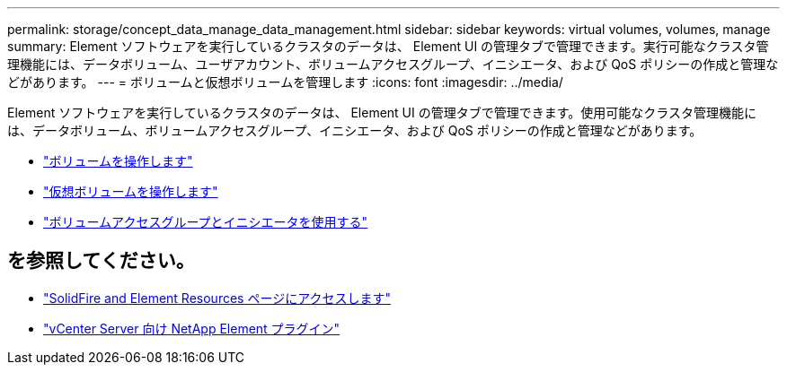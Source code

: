 ---
permalink: storage/concept_data_manage_data_management.html 
sidebar: sidebar 
keywords: virtual volumes, volumes, manage 
summary: Element ソフトウェアを実行しているクラスタのデータは、 Element UI の管理タブで管理できます。実行可能なクラスタ管理機能には、データボリューム、ユーザアカウント、ボリュームアクセスグループ、イニシエータ、および QoS ポリシーの作成と管理などがあります。 
---
= ボリュームと仮想ボリュームを管理します
:icons: font
:imagesdir: ../media/


[role="lead"]
Element ソフトウェアを実行しているクラスタのデータは、 Element UI の管理タブで管理できます。使用可能なクラスタ管理機能には、データボリューム、ボリュームアクセスグループ、イニシエータ、および QoS ポリシーの作成と管理などがあります。

* link:task_data_manage_volumes_work_with_volumes_task.html["ボリュームを操作します"]
* link:concept_data_manage_vvol_work_virtual_volumes.html["仮想ボリュームを操作します"]
* link:concept_data_manage_vol_access_group_work_with_volume_access_groups_and_initiators.html["ボリュームアクセスグループとイニシエータを使用する"]




== を参照してください。

* https://www.netapp.com/data-storage/solidfire/documentation["SolidFire and Element Resources ページにアクセスします"^]
* https://docs.netapp.com/us-en/vcp/index.html["vCenter Server 向け NetApp Element プラグイン"^]

